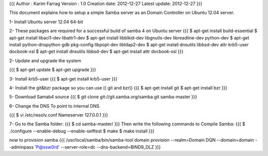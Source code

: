 {{{
Author       : Karim Farrag
Version      : 1.0
Creation date: 2012-12-27
Latest update: 2012-12-27
}}}

This document explains how to setup a simple Samba server as an Domain Controller on Ubuntu 12.04 server.

1- Install Ubuntu server 12.04 64-bit

2- These packages are required for a successful build of samba 4 on Ubuntu server
{{{
$ apt-get install build-essential
$ apt-get install libacl1-dev libattr1-dev
$ apt-get install libblkid-dev libgnutls-dev libreadline-dev python-dev
$ apt-get install python-dnspython gdb pkg-config libpopt-dev libldap2-dev
$ apt-get install dnsutils libbsd-dev attr krb5-user docbook-xsl
$ apt-get install dnsutils libbsd-dev
$ apt-get install attr docbook-xsl
}}}

2- Update and upgrade the system

{{{
$ apt-get update
$ apt-get upgrade
}}}

3- Install krb5-user
{{{
$ apt-get install krb5-user
}}}

4- Install the git&bzr package so you can use (( git and bzr))
{{{
$ apt-get install git
$ apt-get install bzr
}}}

5- Download Samab4 source 
{{{
$ git clone git://git.samba.org/samba.git samba-master
}}}

6- Change the DNS To point to internal DNS

{{{
$ vi /etc/resolv.conf 
Nameserver 127.0.0.1
}}}

7- Go to the Samba folder:
{{{
$ cd samba-master/
}}}
Then write the following commands to Compile Samba:
{{{
$ ./configure --enable-debug --enable-selftest
$ make
$ make install
}}}

now to provision samba 
{{{
/usr/local/samba/bin/samba-tool domain provision --realm=Domain DQN --domain=domain --adminpass 'P@ssw0rd' --server-role=dc --dns-backend=BIND9_DLZ
}}}
